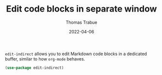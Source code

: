 #+TITLE:   Edit code blocks in separate window
#+AUTHOR:  Thomas Trabue
#+EMAIL:   tom.trabue@gmail.com
#+DATE:    2022-04-06
#+TAGS:    edit indirect markdown
#+STARTUP: fold

=edit-indirect= allows you to edit Markdown code blocks in a dedicated buffer,
similar to how =org-mode= behaves.

#+begin_src emacs-lisp
  (use-package edit-indirect)
#+end_src
